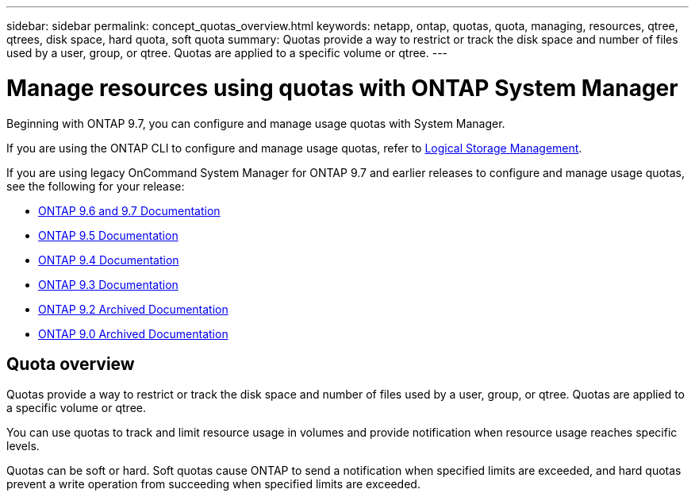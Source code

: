 ---
sidebar: sidebar
permalink: concept_quotas_overview.html
keywords: netapp, ontap, quotas, quota, managing, resources, qtree, qtrees, disk space, hard quota, soft quota
summary: Quotas provide a way to restrict or track the disk space and number of files used by a user, group, or qtree. Quotas are applied to a specific volume or qtree.
---

= Manage resources using quotas with ONTAP System Manager
:toclevels: 1
:hardbreaks:
:nofooter:
:icons: font
:linkattrs:
:imagesdir: ./media/

[.lead]
Beginning with ONTAP 9.7, you can configure and manage usage quotas with System Manager.

If you are using the ONTAP CLI to configure and manage usage quotas, refer to link:./volumes/index.html[Logical Storage Management].

If you are using legacy OnCommand System Manager for ONTAP 9.7 and earlier releases to configure and manage usage quotas, see the following for your release:

* link:http://docs.netapp.com/us-en/ontap-system-manager-classic/online-help-96-97/index.html[ONTAP 9.6 and 9.7 Documentation^]
* link:https://mysupport.netapp.com/documentation/docweb/index.html?productID=62686&language=en-US[ONTAP 9.5 Documentation^]
* link:https://mysupport.netapp.com/documentation/docweb/index.html?productID=62594&language=en-US[ONTAP 9.4 Documentation^]
* link:https://mysupport.netapp.com/documentation/docweb/index.html?productID=62579&language=en-US[ONTAP 9.3 Documentation^]
* link:https://mysupport.netapp.com/documentation/docweb/index.html?productID=62499&language=en-US&archive=true[ONTAP 9.2 Archived Documentation^]
* link:https://mysupport.netapp.com/documentation/docweb/index.html?productID=62320&language=en-US&archive=true[ONTAP 9.0 Archived Documentation^]


== Quota overview
Quotas provide a way to restrict or track the disk space and number of files used by a user, group, or qtree. Quotas are applied to a specific volume or qtree.

You can use quotas to track and limit resource usage in volumes and provide notification when resource usage reaches specific levels.

Quotas can be soft or hard. Soft quotas cause ONTAP to send a notification when specified limits are exceeded, and hard quotas prevent a write operation from succeeding when specified limits are exceeded.

// 2025 June 13, ONTAPDOC-3078
// BURT 1448684, 10 JAN 2022
